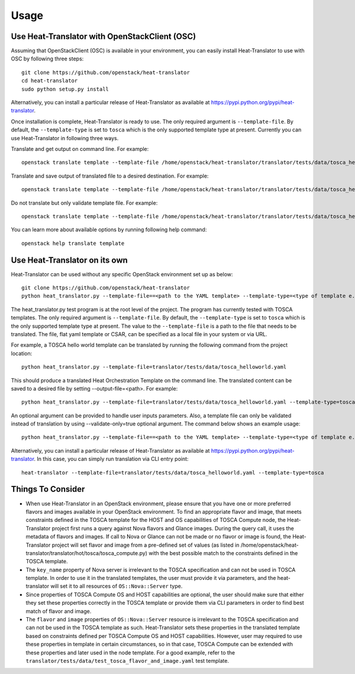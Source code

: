 =====
Usage
=====

Use Heat-Translator with OpenStackClient (OSC)
----------------------------------------------
Assuming that OpenStackClient (OSC) is available in your environment, you can easily install Heat-Translator to use with OSC by following three steps::

    git clone https://github.com/openstack/heat-translator
    cd heat-translator
    sudo python setup.py install

Alternatively, you can install a particular release of Heat-Translator as available at https://pypi.python.org/pypi/heat-translator.

Once installation is complete, Heat-Translator is ready to use. The only required argument is ``--template-file``. By default, the ``--template-type`` is set to ``tosca`` which is the
only supported template type at present. Currently you can use Heat-Translator in following three ways.

Translate and get output on command line. For example: ::

    openstack translate template --template-file /home/openstack/heat-translator/translator/tests/data/tosca_helloworld.yaml --template-type tosca

Translate and save output of translated file to a desired destination. For example: ::

    openstack translate template --template-file /home/openstack/heat-translator/translator/tests/data/tosca_helloworld.yaml --template-type tosca --output-file /tmp/hot_hello_world.yaml

Do not translate but only validate template file. For example: ::

    openstack translate template --template-file /home/openstack/heat-translator/translator/tests/data/tosca_helloworld.yaml --template-type tosca --validate-only=true

You can learn more about available options by running following help command::

    openstack help translate template


Use Heat-Translator on its own
------------------------------
Heat-Translator can be used without any specific OpenStack environment set up as below::

    git clone https://github.com/openstack/heat-translator
    python heat_translator.py --template-file==<path to the YAML template> --template-type=<type of template e.g. tosca> --parameters="purpose=test"

The heat_translator.py test program is at the root level of the project. The program has currently tested with TOSCA templates.
The only required argument is ``--template-file``. By default, the ``--template-type`` is set to ``tosca`` which is the only supported template type at present.
The value to the ``--template-file`` is a path to the file that needs to be translated. The file, flat yaml template or CSAR, can be specified as a local file in your
system or via URL.

For example, a TOSCA hello world template can be translated by running the following command from the project location::

    python heat_translator.py --template-file=translator/tests/data/tosca_helloworld.yaml

This should produce a translated Heat Orchestration Template on the command line. The translated content can be saved to a desired file by setting --output-file=<path>.
For example: ::

    python heat_translator.py --template-file=translator/tests/data/tosca_helloworld.yaml --template-type=tosca --output-file=/tmp/hot_helloworld.yaml

An optional argument can be provided to handle user inputs parameters. Also, a template file can only be validated instead of translation by using --validate-only=true
optional argument. The command below shows an example usage::

    python heat_translator.py --template-file==<path to the YAML template> --template-type=<type of template e.g. tosca> --validate-only=true

Alternatively, you can install a particular release of Heat-Translator as available at https://pypi.python.org/pypi/heat-translator.
In this case, you can simply run translation via CLI entry point::
    heat-translator --template-file=translator/tests/data/tosca_helloworld.yaml --template-type=tosca

Things To Consider
------------------
* When use Heat-Translator in an OpenStack environment, please ensure that you have one or more preferred flavors and images available in your OpenStack
  environment. To find an appropriate flavor and image, that meets constraints defined in the TOSCA template for the HOST and OS capabilities of TOSCA Compute node,
  the Heat-Translator project first runs a query against Nova flavors and Glance images. During the query call, it uses the metadata of flavors and images.
  If call to Nova or Glance can not be made or no flavor or image is found, the Heat-Translator project will set flavor and image from a pre-defined set of values (as listed in /home/openstack/heat-translator/translator/hot/tosca/tosca_compute.py)
  with the best possible match to the constraints defined in the TOSCA template.
* The ``key_name`` property of Nova server is irrelevant to the TOSCA specification and can not be used in TOSCA template. In order to use it in
  the translated templates, the user must provide it via parameters, and the heat-translator will set it to all resources of ``OS::Nova::Server`` type.
* Since properties of TOSCA Compute OS and HOST capabilities are optional, the user should make sure that either they set these properties correctly
  in the TOSCA template or provide them via CLI parameters in order to find best match of flavor and image.
* The ``flavor`` and ``image`` properties of ``OS::Nova::Server`` resource is irrelevant to the TOSCA specification and can not be used in the TOSCA
  template as such. Heat-Translator sets these properties in the translated template based on constraints defined per TOSCA Compute OS and HOST
  capabilities. However, user may required to use these properties in template in certain circumstances, so in that case, TOSCA Compute can be extended
  with these properties and later used in the node template. For a good example, refer to the ``translator/tests/data/test_tosca_flavor_and_image.yaml`` test
  template.

